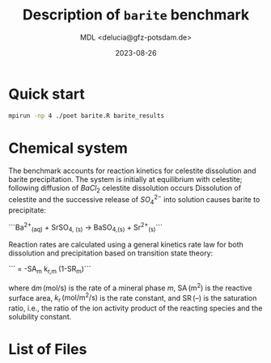 #+TITLE: Description of \texttt{barite} benchmark
#+AUTHOR: MDL <delucia@gfz-potsdam.de>
#+DATE: 2023-08-26
#+STARTUP: inlineimages
#+LATEX_CLASS_OPTIONS: [a4paper,9pt]
#+LATEX_HEADER: \usepackage{fullpage}
#+LATEX_HEADER: \usepackage{amsmath, systeme}
#+LATEX_HEADER: \usepackage{graphicx}
#+LATEX_HEADER: \usepackage{charter}
#+OPTIONS: toc:nil

* Quick start

#+begin_src sh :language sh :frame single
mpirun -np 4 ./poet barite.R barite_results
#+end_src


* Chemical system

The benchmark accounts for reaction kinetics for celestite dissolution
and barite precipitation. The system is initially at equilibrium with
celestite; following diffusion of $BaCl_2$ celestite dissolution
occurs Dissolution of celestite and the successive release of
$SO_4^{2-}$ into solution causes barite to precipitate:

```\mathrm{Ba}^{2+}_{\mathrm{(aq)}} + \mathrm{SrSO}_{4, \mathrm{(s)}} \rightarrow \mathrm{BaSO}_{4,\mathrm{(s)}} + \mathrm{Sr}^{2+}_{\mathrm{(s)}}```

Reaction rates are calculated using a general kinetics rate law for
both dissolution and precipitation based on transition state
theory:

```\frac{\mathrm{d}m_{m}}{\mathrm{d}t} = -\mathrm{SA}_m k_{\mathrm{r},m} (1-\mathrm{SR}_{m})```


where $\mathrm{d}m\,(\mathrm{mol/s})$ is the rate of a mineral phase
$m$, $\mathrm{SA}\,\mathrm{(m^2)}$ is the reactive surface area,
$k_{\mathrm{r}}\,\mathrm{(mol/m^2/s)}$ is the rate constant, and
$\mathrm{SR}\, {(\text{--})}$ is the saturation ratio, i.e., the ratio
of the ion activity product of the reacting species and the solubility
constant. 


* List of Files


